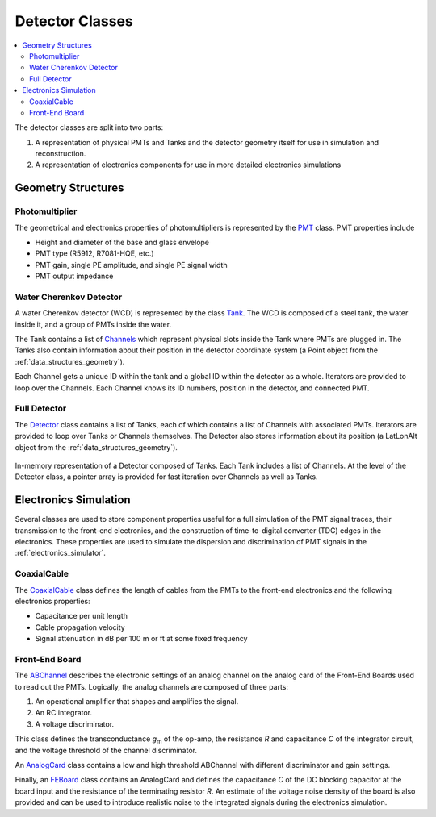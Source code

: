 .. _data_structures_detector:

Detector Classes
================

.. contents::
   :local:
   :backlinks: top

The detector classes are split into two parts:

#. A representation of physical PMTs and Tanks and the detector geometry itself for use in simulation and reconstruction.
#. A representation of electronics components for use in more detailed electronics simulations

Geometry Structures
-------------------

Photomultiplier
^^^^^^^^^^^^^^^

The geometrical and electronics properties of photomultipliers is represented
by the `PMT <../../doxygen/html/classdet_1_1PMT.html>`_ class.  PMT properties
include

* Height and diameter of the base and glass envelope
* PMT type (R5912, R7081-HQE, etc.)
* PMT gain, single PE amplitude, and single PE signal width
* PMT output impedance

Water Cherenkov Detector
^^^^^^^^^^^^^^^^^^^^^^^^

A water Cherenkov detector (WCD) is represented by the class
`Tank <../../doxygen/html/classdet_1_1Tank.html>`_. The WCD is composed of a
steel tank, the water inside it, and a group of PMTs inside the water.

The Tank contains a list of `Channels
<../../doxygen/html/classdet_1_1Channel.html>`_ which represent physical slots
inside the Tank where PMTs are plugged in. The Tanks also contain information
about their position in the detector coordinate system (a Point object from the
:ref:`data_structures_geometry`).

Each Channel gets a unique ID within the tank and a global ID within the
detector as a whole.  Iterators are provided to loop over the Channels.  Each
Channel knows its ID numbers, position in the detector, and connected PMT.

Full Detector
^^^^^^^^^^^^^

The `Detector <../../doxygen/html/classdet_1_1Detector.html>`_ class contains a
list of Tanks, each of which contains a list of Channels with associated PMTs.
Iterators are provided to loop over Tanks or Channels themselves.  The Detector
also stores information about its position (a LatLonAlt object from the
:ref:`data_structures_geometry`).

.. figure:: detector.png
   :align: center
   :height: 390px
   :figclass: align-center

   In-memory representation of a Detector composed of Tanks.  Each Tank
   includes a list of Channels.  At the level of the Detector class, a
   pointer array is provided for fast iteration over Channels as well as Tanks.

Electronics Simulation
----------------------

Several classes are used to store component properties useful for a full
simulation of the PMT signal traces, their transmission to the front-end
electronics, and the construction of time-to-digital converter (TDC) edges in
the electronics.  These properties are used to simulate the dispersion and
discrimination of PMT signals in the :ref:`electronics_simulator`.

CoaxialCable
^^^^^^^^^^^^

The `CoaxialCable <../../doxygen/html/classCoaxialCable.html>`_ class defines
the length of cables from the PMTs to the front-end electronics and the
following electronics properties:

* Capacitance per unit length
* Cable propagation velocity
* Signal attenuation in dB per 100 m or ft at some fixed frequency

Front-End Board
^^^^^^^^^^^^^^^

The `ABChannel <../../doxygen/html/classdet_1_1ABChannel.html>`_ describes the
electronic settings of an analog channel on the analog card of the Front-End
Boards used to read out the PMTs.  Logically, the analog channels are composed
of three parts:

#. An operational amplifier that shapes and amplifies the signal.
#. An RC integrator.
#. A voltage discriminator.

This class defines the transconductance *g*\ :sub:`m` of the op-amp, the
resistance *R* and capacitance *C* of the integrator circuit, and the voltage
threshold of the channel discriminator.

An `AnalogCard <../../doxygen/html/classdet_1_1AnalogCard.html>`_ class
contains a low and high threshold ABChannel with different discriminator and
gain settings.

Finally, an `FEBoard <../../doxygen/html/classdet_1_1FEBoard.html>`_ class
contains an AnalogCard and defines the capacitance *C* of the DC blocking
capacitor at the board input and the resistance of the terminating resistor
*R*. An estimate of the voltage noise density of the board is also provided and
can be used to introduce realistic noise to the integrated signals during the
electronics simulation.
